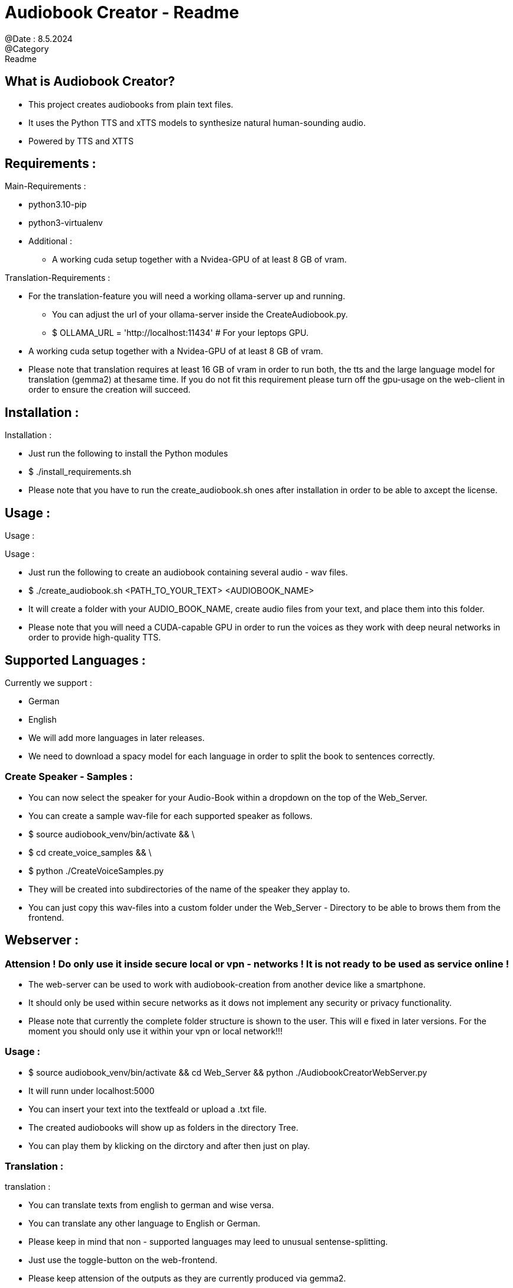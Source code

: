 = Audiobook Creator - Readme  
@Date : 8.5.2024  
@Category : Readme  

== What is Audiobook Creator?  

* This project creates audiobooks from plain text files.  
* It uses the Python TTS and xTTS models to synthesize natural human-sounding audio.  
* Powered by TTS and XTTS 

== Requirements :  

.Main-Requirements :  
* python3.10-pip  
* python3-virtualenv  
* Additional : 
** A working cuda setup together with a Nvidea-GPU of at least 8 GB of vram. 

.Translation-Requirements : 
* For the translation-feature you will need a working ollama-server up and running. 
** You can adjust the url of your ollama-server inside the CreateAudiobook.py. 
** $ OLLAMA_URL = 'http://localhost:11434' # For your leptops GPU. 
* A working cuda setup together with a Nvidea-GPU of at least 8 GB of vram. 
* Please note that translation requires at least 16 GB of vram in order to run both, the tts and the large language model for translation (gemma2) at thesame time. If you do not fit this requirement please turn off the gpu-usage on the web-client in order to ensure the creation will succeed. 

== Installation :  

.Installation :  
* Just run the following to install the Python modules  
* $ ./install_requirements.sh  
* Please note that you have to run the create_audiobook.sh ones after installation in order to be able to axcept the license. 

== Usage :  

Usage :

.Usage :
* Just run the following to create an audiobook containing several audio - wav files.
* $ ./create_audiobook.sh <PATH_TO_YOUR_TEXT> <AUDIOBOOK_NAME> 
* It will create a folder with your AUDIO_BOOK_NAME, create audio files from your text, and place them into this folder.
* Please note that you will need a CUDA-capable GPU in order to run the voices as they work with deep neural networks in order to provide high-quality TTS.

== Supported Languages : 

.Currently we support : 
* German 
* English 

* We will add more languages in later releases. 
* We need to download a spacy model for each language in order to split the book to sentences correctly. 

=== Create Speaker - Samples : 

* You can now select the speaker for your Audio-Book within a dropdown on the top of the Web_Server. 
* You can create a sample wav-file for each supported speaker as follows. 
* $ source audiobook_venv/bin/activate && \
* $ cd create_voice_samples && \
* $ python ./CreateVoiceSamples.py 
* They will be created into subdirectories of the name of the speaker they applay to. 
* You can just copy this wav-files into a custom folder under the Web_Server - Directory to be able to brows them from the frontend. 

== Webserver : 
=== Attension ! Do only use it inside secure local or vpn - networks ! It is not ready to be used as service online !  

* The web-server can be used to work with audiobook-creation from another device like a smartphone. 
* It should only be used within secure networks as it dows not implement any security or privacy functionality. 
* Please note that currently the complete folder structure is shown to the user. This will e fixed in later versions. For the moment you should only use it within your vpn or local network!!! 

=== Usage : 

* $ source audiobook_venv/bin/activate && cd Web_Server && python ./AudiobookCreatorWebServer.py 
* It will runn under localhost:5000 
* You can insert your text into the textfeald or upload a .txt file. 
* The created audiobooks will show up as folders in the directory Tree. 
* You can play them by klicking on the dirctory and after then just on play. 

=== Translation : 

.translation : 
* You can translate texts from english to german and wise versa. 
* You can translate any other language to English or German. 
* Please keep in mind that non - supported languages may leed to unusual sentense-splitting. 
* Just use the toggle-button on the web-frontend. 
* Please keep attension of the outputs as they are currently produced via gemma2. 
** Large Language Models can make mistakes. 
** Always check importent information. 
** Just try it out, translations may be incorrect or missmatching parts of your text. I am working on better results. 
* Plese note that you will need at least 16 GB of vram in order to perform translation and tts by gpu-support at the same time. If you don't fit this requirement just turn off gpu-usage at the web-frontend to ensure that the audiobook-creation will be performed correctly. 

